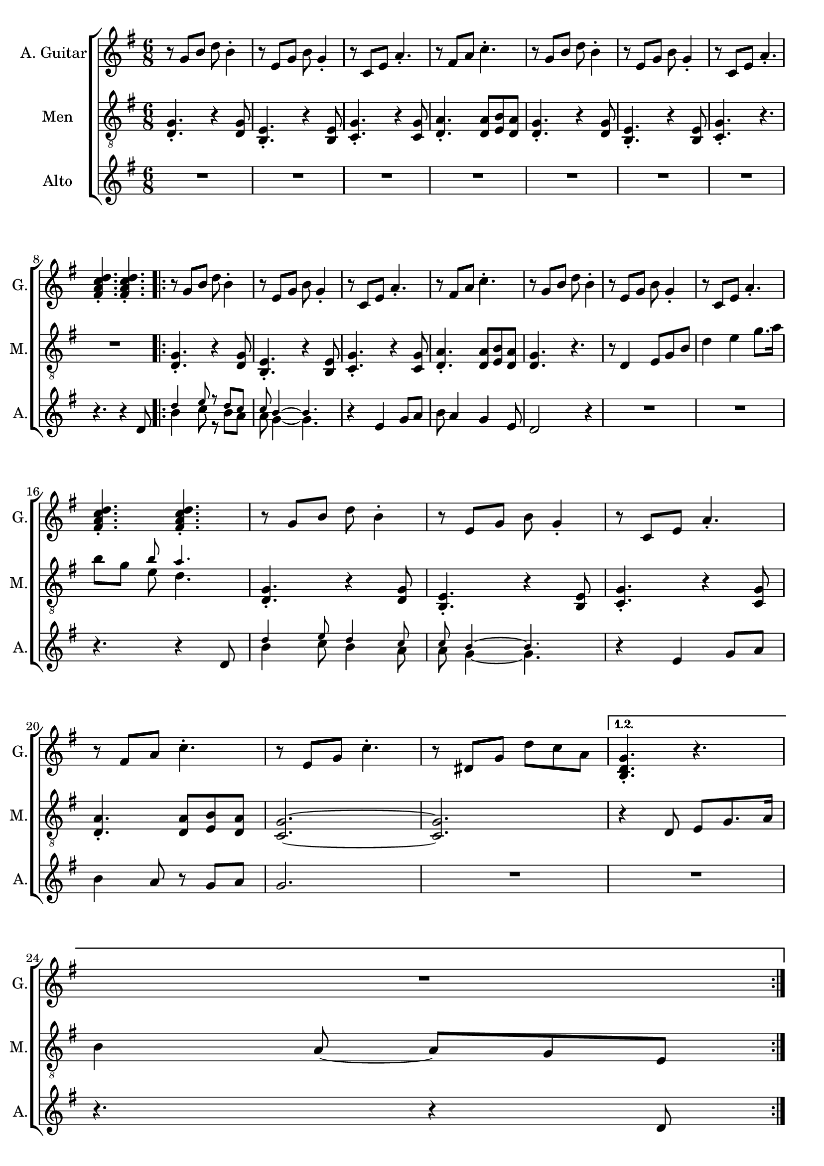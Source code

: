 \version "2.22.0"


\header {
}

\layout {
  \context {
    \Score
    skipBars = ##t
  }
}

guit_G  =	\relative g' { r8  g8  b8  d8  b4 -. }
guit_G_short =	\relative g { <b d g>4. -. r4. }
guit_G_stroke =	\relative g' { g8  b8  d8  <b d g>4. -. }
guit_Em =	\relative g' { r8  e8  g8  b8  g4 -. }
guit_EmChorus =	\relative g' { e8  g8  b8  e8  e,8  g8 }
guit_Am  =	\relative g  { r8  c8  e8  a4. -. }
guit_Fism =	\relative g' { r8  fis8  a8  c4. -. }
guit_FismSept =	\relative g' { <fis a c d>4. -.  <fis a c d>4. -. }
guit_C = 	\relative g' { r8  e8  g8  c4. -. }
guit_C_stroke =	\relative g  { c8  e g <e g c>4. -. }
guit_Cm =	\relative g' { r8  dis8  g8  d'8  c8  a8 }
guit_Cm_stroke= \relative g { c8  dis8  g8  <dis g c>4. -. }
guit_B =	\relative g  { b8  dis8  fis8  <dis fis b>4. -. }
guit_D =	\relative g' { d8  fis8  a8  <fis a d>4. -. }
guit_UnknChorus = \relative g'' {  fis8  e,8  g8  g'4. }

guitnotesVerseEnvelope = \relative g' {
  \guit_G | % 2
  \guit_Em | % 3
  \guit_Am | % 4
  \guit_Fism | % 5
}

guitnotesVerseEnvelopeVerse = \relative g' {
  \guit_G | % 6
  \guit_Em | % 7
  \guit_Am | % 8
    
}

PartPOneVoiceOne =  \relative g' {
  \clef "treble" \time 6/8 \key g \major | % 1
  \guitnotesVerseEnvelope
  \guitnotesVerseEnvelopeVerse
  \guit_FismSept | % 9
  \repeat volta 2 {
  \guitnotesVerseEnvelope
  \guitnotesVerseEnvelopeVerse
  \guit_FismSept | % 9
  \guitnotesVerseEnvelope
  \guit_C | % 22
  \guit_Cm | % 23
  }
  \alternative {{  \guit_G_short | % 24
  R2. | }}
  \repeat volta 2 {
   \guit_G_short | R2.
   \guit_C_stroke | % 42
   \guit_B | % 43
   \guit_EmChorus | % 44
   \guit_UnknChorus | % 45
   \guit_C | % 46
   \guit_B | % 47
   \guit_EmChorus | % 48
   \guit_UnknChorus | % 49
   \guit_C |
   \guit_B | % 51
   \guit_EmChorus | % 52
   \guit_UnknChorus | % 53
   \guit_C | % 54
   \guit_D | % 55
   \guit_G_stroke | % 56
   \guit_Cm_stroke | % 57
  }
  \alternative {{ \guit_G_short | % 58
  R2. | % 59
  } { <b d g>4. -.  g8  b8  d8 }} \tempo
  4=90 | % 115
   e4 d4 b8  a8 | % 116
   g4. r4. \bar "|."
}

mennotesVerseEnvelope = \relative d {
   <d g>4. -. r4  <d g>8 | % 2
   <b e>4. -. r4  <b e>8 | % 3
   <c g'>4. -. r4  <c g'>8 | % 4
   <d a'>4. -.  <d a'>8  <e b'>8  <d a'>8 | % 5
}

mennotesVerseEnvelopeVerse = \relative d {
   <d g>4. -. r4  <d g>8 | % 6
   <b e>4. -. r4  <b e>8 | % 7
   <c g'>4. -. r4. | % 8
}

tenornotesFintOne = \relative d {
  r8 d4 e8 g b | % 15
  d4 e g8. a16 | % 16
   b8 g << { \tiny b8 a4. } \\ { e8  d4. } >> | % 17
}

tenornotesFintTwo = \relative d {
   r4 d8  e g8. a16 %24
   b4  a8 ~  a8  g8  e8 | % 25
}

tenornotesChorus = \relative d {
   c4.  d4. | % 41
   e2. | % 42
   fis2. | % 43
   r4.  b4. | % 44
   a4.  fis4. | % 45
   g4.  e4. | % 46
   fis4. r4. | % 47
   r4.  e4. | % 48
   fis4.  e8  d8  e8 | % 49
   c2. |
   b2. | % 51
   r4.  b'4. | % 52
   a4.  fis4. | % 53
   g4.  e4. | % 54
   fis4. r4. | % 55
}


PartPTwoVoiceOne =  \relative d {
  \clef "treble_8" \time 6/8 \key g \major | % 1
  \mennotesVerseEnvelope
  \mennotesVerseEnvelopeVerse
  R2. | % 9
  \repeat volta 2 {
  \mennotesVerseEnvelope
  <d g>4. r4. | % 6
  \tenornotesFintOne
  \mennotesVerseEnvelope
  <g c,>2. ~ ~ | % 22
   <g c,>2. | % 23
  }
  \alternative {{ \tenornotesFintTwo }
  { R2. | }} % 45
  \repeat volta 2 {
  R2.
  \tenornotesChorus
  R2.*2 | % 59
  }
  \alternative {{ R2.*2 }
  { R2. }}
  R2.*2 \bar "|."
}
mennotesAltEnding = \relative g' {
    <c e>2. | % 99
   <b dis>2. | 
   <b e>2. | % 101
   <b d>2. | % 102
   <c e>2. | % 103
   <b dis>2. | % 104
   <b e>2. | % 105
   <b d>2. | % 106
   <c e>2. | % 107
   <b dis>2. | % 108
   <b e>2. | % 109
   <b d>2. | 
   <c e>2. | % 111
   <d fis>2. | % 112
   <b d>2. | % 113
   <c dis>2. | % 114
  R2.*3 \bar "|."
}

altonotesVerse = \relative d' {
  << \tiny {d'4 e8 r d c | c b4 ~ ~ b4.} \\
  { b4 c8 r b a | a g4 ~ ~ g4.} >> |
  r4  e4 g8  a8 | % 12
   b8  a4  g4  e8 | % 13
   d2 r4 | % 14
  R2.*2 \break | % 16
  r4. r4  d8 | % 17
   << \tiny {d'4 e8 d4 c8 | c b4 ~ ~ b4.} \\
   {b4 c8 b4 a8 | a g4 ~ ~ g4.}
    >> |
  r4  e4  g8  a8 | 
   b4  a8 r8  g8  a8 | % 21
   g2. | % 22
}

altonotesChorus = \relative d' {
   r4. g4. | % 40
   a4. r4  b8 | % 41
   d4. ~  d8 r8  c8 | % 42
   b4  c8 r8  b8  a8 | % 43
   g2. | % 44
  R2. | % 45
   r4  g8  g4  g8 | % 46
   a4.  fis4 g8~ | % 47
   g2. | % 48
   \break
   r4  g8 ~  g8  a8  b8 | % 49
   d4. ~  d8 r8  c8 |
   b4  c8 ~  c8  b8  a8 | % 51
   g2. | % 52
  R2. | % 53
  r4  g8  g4  g8 | % 54
   fis4.  a4 g8~ | % 55
   g2. ~ | % 56
   g2. | % 57
}

PartPThreeVoiceOne =  \relative d' {
  \clef "treble" \time 6/8 \key g \major | % 1
  R2.*7 \break | % 8 
  r4. r4  d8 | % 9
  \repeat volta 2 {
  \altonotesVerse
  R2.*2 \break | % 24
  }
  \alternative { {  r4. r4  d8 |   }
  }
  \break
  \mark \markup {\box "Припев"}
  \repeat volta 2 {
  \altonotesChorus
  \break
  }
  \alternative {{   R2. | % 58
  r4. r4  d8 | % 59
  } { R2. } }
  R2.*2 \bar "|."
}

% The score definition
gigaStaff = {
  \new ChoirStaff \with {midiInstrument = #"choir aahs"} <<
    \new Staff
    <<
      \set Staff.instrumentName = "A. Guitar"
      \set Staff.shortInstrumentName = "G."
      \set Staff.midiInstrument = #"acoustic guitar (nylon)"
      \set Staff.midiMinimumVolume = #0.4
      \set Staff.midiMaximumVolume = #0.6
      \context Staff <<
        \context Voice = "PartPOneVoiceOne" {  \PartPOneVoiceOne }
      >>
    >>
    \new Staff
    <<
      \set Staff.instrumentName = "Men"
      \set Staff.shortInstrumentName = "M."

      \context Staff <<
        \context Voice = "PartPTwoVoiceOne" {  \PartPTwoVoiceOne }
      >>
    >>
    \new Staff
    <<
      \set Staff.instrumentName = "Alto"
      \set Staff.shortInstrumentName = "A."

      \context Staff <<
        \context Voice = "PartPThreeVoiceOne" {  \PartPThreeVoiceOne }
      >>
    >>
  >>
}

\score {
  \gigaStaff
  \layout {}
}

\score {
  \unfoldRepeats 
  \gigaStaff
  \midi {\tempo 4 = 90 }
}
